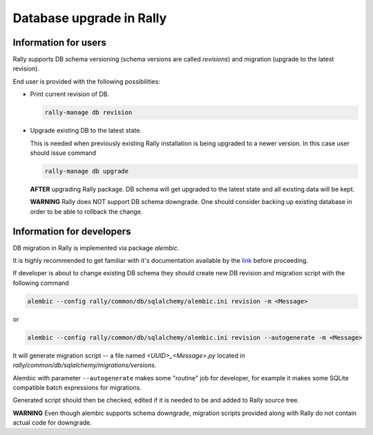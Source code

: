 ..
      Copyright 2016 Mirantis Inc. All Rights Reserved.

      Licensed under the Apache License, Version 2.0 (the "License"); you may
      not use this file except in compliance with the License. You may obtain
      a copy of the License at

          http://www.apache.org/licenses/LICENSE-2.0

      Unless required by applicable law or agreed to in writing, software
      distributed under the License is distributed on an "AS IS" BASIS, WITHOUT
      WARRANTIES OR CONDITIONS OF ANY KIND, either express or implied. See the
      License for the specific language governing permissions and limitations
      under the License.

.. _db_migrations:

Database upgrade in Rally
=========================

Information for users
---------------------

Rally supports DB schema versioning (schema versions are called *revisions*)
and migration (upgrade to the latest revision).

End user is provided with the following possibilities:

- Print current revision of DB.

  .. code-block:: shell

    rally-manage db revision

- Upgrade existing DB to the latest state.

  This is needed when previously existing Rally installation is being
  upgraded to a newer version. In this case user should issue command

  .. code-block:: shell

    rally-manage db upgrade

  **AFTER** upgrading Rally package. DB schema
  will get upgraded to the latest state and all existing data will be kept.

  **WARNING** Rally does NOT support DB schema downgrade. One should consider
  backing up existing database in order to be able to rollback the change.

Information for developers
--------------------------

DB migration in Rally is implemented via package *alembic*.

It is highly recommended to get familiar with it's documentation
available by the link_ before proceeding.

If developer is about to change existing DB schema they should
create new DB revision and migration script with the following command

.. code-block:: shell

  alembic --config rally/common/db/sqlalchemy/alembic.ini revision -m <Message>

or

.. code-block:: shell

  alembic --config rally/common/db/sqlalchemy/alembic.ini revision --autogenerate -m <Message>

It will generate migration script -- a file named `<UUID>_<Message>.py`
located in `rally/common/db/sqlalchemy/migrations/versions`.

Alembic with parameter ``--autogenerate`` makes some "routine" job for
developer, for example it makes some SQLite compatible batch expressions for
migrations.

Generated script should then be checked, edited if it is needed to be
and added to Rally source tree.

**WARNING** Even though alembic supports schema downgrade, migration
scripts provided along with Rally do not contain actual code for
downgrade.

.. references:

.. _link: https://alembic.readthedocs.org
